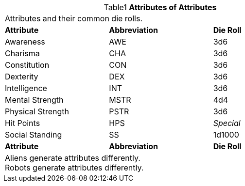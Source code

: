 // brand new table for version 6.0
.*Attributes of Attributes*
[width="75%",cols="<,<,<",frame="all", stripes="even", caption='{table-caption}{counter:table-number} ']

|===

3+<|Attributes and their common die rolls.

s|Attribute
s|Abbreviation
s|Die Roll

|Awareness
|AWE
|3d6

|Charisma
|CHA
|3d6

|Constitution
|CON
|3d6

|Dexterity
|DEX
|3d6

|Intelligence
|INT
|3d6

|Mental Strength
|MSTR
|4d4

|Physical Strength
|PSTR
|3d6

|Hit Points
|HPS
e|Special

|Social Standing
|SS
|1d1000

s|Attribute
s|Abbreviation
s|Die Roll

3+<|
Aliens generate attributes differently. +
Robots generate attributes differently.

|===